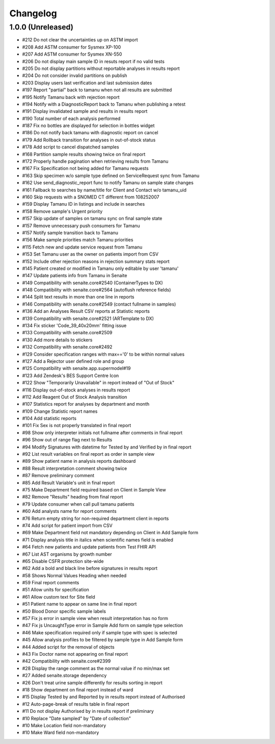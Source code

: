 Changelog
=========

1.0.0 (Unreleased)
------------------

- #212 Do not clear the uncertainties up on ASTM import
- #208 Add ASTM consumer for Sysmex XP-100
- #207 Add ASTM consumer for Sysmex XN-550
- #206 Do not display main sample ID in resuts report if no valid tests
- #205 Do not display partitions without reportable analyses in results report
- #204 Do not consider invalid partitions on publish
- #203 Display users last verification and last submission dates
- #197 Report "partial" back to tamanu when not all results are submitted
- #195 Notify Tamanu back with rejection report
- #194 Notify with a DiagnosticReport back to Tamanu when publishing a retest
- #191 Display invalidated sample and results in results report
- #190 Total number of each analysis performed
- #187 Fix no bottles are displayed for selection in bottles widget
- #186 Do not notify back tamanu with diagnostic report on cancel
- #179 Add Rollback transition for analyses in out-of-stock status
- #178 Add script to cancel dispatched samples
- #168 Partition sample results showing twice on final report
- #172 Properly handle pagination when retrieving results from Tamanu
- #167 Fix Specification not being added for Tamanu requests
- #163 Skip specimen w/o sample type defined on ServiceRequest sync from Tamanu
- #162 Use send_diagnostic_report func to notify Tamanu on sample state changes
- #161 Fallback to searches by name/title for Client and Contact w/o tamanu_uid
- #160 Skip requests with a SNOMED CT different from 108252007
- #159 Display Tamanu ID in listings and include in searches
- #158 Remove sample's Urgent priority
- #157 Skip update of samples on tamanu sync on final sample state
- #157 Remove unnecessary push consumers for Tamanu
- #157 Notify sample transition back to Tamanu
- #156 Make sample priorities match Tamanu priorities
- #115 Fetch new and update service request from Tamanu
- #153 Set Tamanu user as the owner on patients import from CSV
- #152 Include other rejection reasons in rejection summary stats report
- #145 Patient created or modified in Tamanu only editable by user 'tamanu'
- #147 Update patients info from Tamanu in Senaite
- #149 Compatibility with senaite.core#2540 (ContainerTypes to DX)
- #148 Compatibility with senaite.core#2564 (autoflush reference fields)
- #144 Split text results in more than one line in reports
- #146 Compatibility with senaite.core#2549 (contact fullname in samples)
- #136 Add an Analyses Result CSV reports at Statistic reports
- #139 Compatibility with senaite.core#2521 (ARTemplate to DX)
- #134 Fix sticker 'Code_39_40x20mm' fitting issue
- #133 Compatibility with senaite.core#2509
- #130 Add more details to stickers
- #132 Compatibility with senaite.core#2492
- #129 Consider specification ranges with max=='0' to be within normal values
- #127 Add a Rejector user defined role and group
- #125 Compatibility with senaite.app.supermodel#19
- #123 Add Zendesk's BES Support Centre Icon
- #122 Show "Temporarily Unavailable" in report instead of "Out of Stock"
- #116 Display out-of-stock analyses in results report
- #112 Add Reagent Out of Stock Analysis transition
- #107 Statistics report for analyses by department and month
- #109 Change Statistic report names
- #104 Add statistic reports
- #101 Fix Sex is not properly translated in final report
- #98 Show only interpreter initials not fullname after comments in final report
- #96 Show out of range flag next to Results
- #94 Modify Signatures with datetime for Tested by and Verified by in final report
- #92 List result variables on final report as order in sample view
- #89 Show patient name in analysis reports dashboard
- #88 Result interpretation comment showing twice
- #87 Remove preliminary comment
- #85 Add Result Variable's unit in final report
- #75 Make Department field required based on Client in Sample View
- #82 Remove "Results" heading from final report
- #79 Update consumer when call pull tamanu patients
- #60 Add analysts name for report comments
- #76 Return empty string for non-required department client in reports
- #74 Add script for patient import from CSV
- #69 Make Department field not mandatory depending on Client in Add Sample form
- #71 Display analysis title in italics when scientific names field is enabled
- #64 Fetch new patients and update patients from Test FHIR API
- #67 List AST organisms by growth number
- #65 Disable CSFR protection site-wide
- #62 Add a bold and black line before signatures in results report
- #58 Shows Normal Values Heading when needed
- #59 Final report comments
- #51 Allow units for specification
- #61 Allow custom text for Site field
- #51 Patient name to appear on same line in final report
- #50 Blood Donor specific sample labels
- #57 Fix js error in sample view when result interpretation has no form
- #47 Fix js UncaughtType error in Sample Add form on sample type selection
- #46 Make specification required only if sample type with spec is selected
- #45 Allow analysis profiles to be filtered by sample type in Add Sample form
- #44 Added script for the removal of objects
- #43 Fix Doctor name not appearing on final report
- #42 Compatibility with senaite.core#2399
- #28 Display the range comment as the normal value if no min/max set
- #27 Added senaite.storage dependency
- #26 Don't treat urine sample differently for results sorting in report
- #18 Show department on final report instead of ward
- #15 Display Tested by and Reported by in results report instead of Authorised
- #12 Auto-page-break of results table in final report
- #11 Do not display Authorised by in results report if preliminary
- #10 Replace "Date sampled" by "Date of collection"
- #10 Make Location field non-mandatory
- #10 Make Ward field non-mandatory
